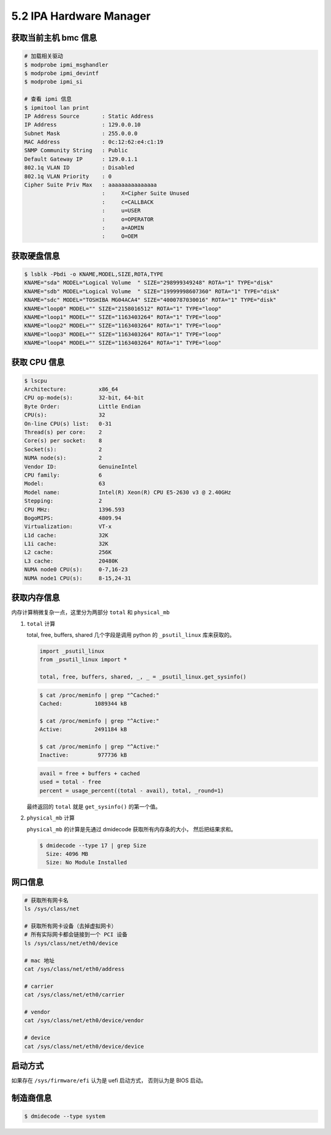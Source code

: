 ========================
5.2 IPA Hardware Manager
========================

获取当前主机 bmc 信息
---------------------

.. code-block:: bash

    # 加载相关驱动
    $ modprobe ipmi_msghandler
    $ modprobe ipmi_devintf
    $ modprobe ipmi_si

    # 查看 ipmi 信息
    $ ipmitool lan print
    IP Address Source       : Static Address
    IP Address              : 129.0.0.10
    Subnet Mask             : 255.0.0.0
    MAC Address             : 0c:12:62:e4:c1:19
    SNMP Community String   : Public
    Default Gateway IP      : 129.0.1.1
    802.1q VLAN ID          : Disabled
    802.1q VLAN Priority    : 0
    Cipher Suite Priv Max   : aaaaaaaaaaaaaaa
                            :     X=Cipher Suite Unused
                            :     c=CALLBACK
                            :     u=USER
                            :     o=OPERATOR
                            :     a=ADMIN
                            :     O=OEM
    
获取硬盘信息
-------------

.. code-block:: bash

    $ lsblk -Pbdi -o KNAME,MODEL,SIZE,ROTA,TYPE
    KNAME="sda" MODEL="Logical Volume  " SIZE="298999349248" ROTA="1" TYPE="disk"
    KNAME="sdb" MODEL="Logical Volume  " SIZE="19999998607360" ROTA="1" TYPE="disk"
    KNAME="sdc" MODEL="TOSHIBA MG04ACA4" SIZE="4000787030016" ROTA="1" TYPE="disk"
    KNAME="loop0" MODEL="" SIZE="2158016512" ROTA="1" TYPE="loop"
    KNAME="loop1" MODEL="" SIZE="1163403264" ROTA="1" TYPE="loop"
    KNAME="loop2" MODEL="" SIZE="1163403264" ROTA="1" TYPE="loop"
    KNAME="loop3" MODEL="" SIZE="1163403264" ROTA="1" TYPE="loop"
    KNAME="loop4" MODEL="" SIZE="1163403264" ROTA="1" TYPE="loop"


获取 CPU 信息
-------------

.. code-block:: bash

    $ lscpu
    Architecture:          x86_64
    CPU op-mode(s):        32-bit, 64-bit
    Byte Order:            Little Endian
    CPU(s):                32
    On-line CPU(s) list:   0-31
    Thread(s) per core:    2
    Core(s) per socket:    8
    Socket(s):             2
    NUMA node(s):          2
    Vendor ID:             GenuineIntel
    CPU family:            6
    Model:                 63
    Model name:            Intel(R) Xeon(R) CPU E5-2630 v3 @ 2.40GHz
    Stepping:              2
    CPU MHz:               1396.593
    BogoMIPS:              4809.94
    Virtualization:        VT-x
    L1d cache:             32K
    L1i cache:             32K
    L2 cache:              256K
    L3 cache:              20480K
    NUMA node0 CPU(s):     0-7,16-23
    NUMA node1 CPU(s):     8-15,24-31


获取内存信息
------------

内存计算稍微复杂一点，这里分为两部分 ``total`` 和 ``physical_mb``

#. ``total`` 计算


   total, free, buffers, shared 几个字段是调用 python 的 ``_psutil_linux``
   库来获取的。

   .. code-block:: python

    import _psutil_linux
    from _psutil_linux import *

    total, free, buffers, shared, _, _ = _psutil_linux.get_sysinfo()

   .. code-block:: console

    $ cat /proc/meminfo | grep "^Cached:"
    Cached:          1089344 kB

    $ cat /proc/meminfo | grep "^Active:"
    Active:          2491184 kB

    $ cat /proc/meminfo | grep "^Active:"
    Inactive:         977736 kB

   .. code-block:: python

    avail = free + buffers + cached
    used = total - free
    percent = usage_percent((total - avail), total, _round=1)

   最终返回的 ``total`` 就是 ``get_sysinfo()`` 的第一个值。

#. ``physical_mb`` 计算

   ``physical_mb`` 的计算是先通过 dmidecode 获取所有内存条的大小，
   然后把结果求和。

   .. code-block:: bash
    
        $ dmidecode --type 17 | grep Size
          Size: 4096 MB
          Size: No Module Installed
    

网口信息
--------

.. code-block:: bash

    # 获取所有网卡名
    ls /sys/class/net

    # 获取所有网卡设备（去掉虚拟网卡）
    # 所有实际网卡都会链接到一个 PCI 设备
    ls /sys/class/net/eth0/device

    # mac 地址
    cat /sys/class/net/eth0/address

    # carrier
    cat /sys/class/net/eth0/carrier

    # vendor
    cat /sys/class/net/eth0/device/vendor

    # device
    cat /sys/class/net/eth0/device/device


启动方式
--------

如果存在 ``/sys/firmware/efi`` 认为是 uefi 启动方式，
否则认为是 BIOS 启动。

制造商信息
----------

.. code-block:: console

    $ dmidecode --type system


